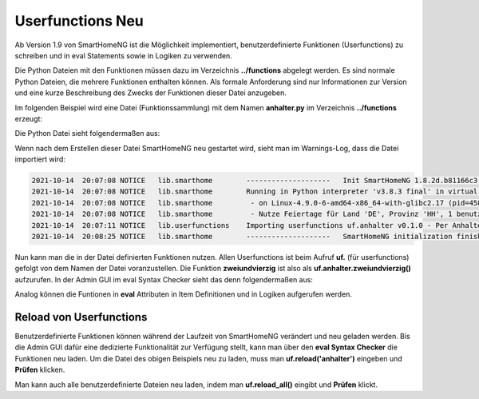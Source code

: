 
.. role:: bluesup
.. role:: greensup
.. role:: redsup

===========================
Userfunctions :redsup:`Neu`
===========================

Ab Version 1.9 von SmartHomeNG ist die Möglichkeit implementiert, benutzerdefinierte Funktionen (Userfunctions) zu
schreiben und in eval Statements sowie in Logiken zu verwenden.

Die Python Dateien mit den Funktionen müssen dazu im Verzeichnis **../functions** abgelegt werden. Es sind normale
Python Dateien, die mehrere Funktionen enthalten können. Als formale Anforderung sind nur Informationen zur Version
und eine kurze Beschreibung des Zwecks der Funktionen dieser Datei anzugeben.

Im folgenden Beispiel wird eine Datei (Funktionssammlung) mit dem Namen **anhalter.py** im Verzeichnis **../functions**
erzeugt:

Die Python Datei sieht folgendermaßen aus:

.. code-block:: python
   :caption: /usr/local/smarthome/functions/anhalter.py

   #!/usr/bin/env python3
   # anhalter.py

   _VERSION     = '0.1.0'
   _DESCRIPTION = 'Per Anhalter durch die Galaxis'

   def zweiundvierzig():

       return 'Die Antwort auf die Frage aller Fragen'


Wenn nach dem Erstellen dieser Datei SmartHomeNG neu gestartet wird, sieht man im Warnings-Log, dass die Datei
importiert wird:

.. code::

   2021-10-14  20:07:08 NOTICE   lib.smarthome        --------------------   Init SmartHomeNG 1.8.2d.b81166c3.develop   --------------------
   2021-10-14  20:07:08 NOTICE   lib.smarthome        Running in Python interpreter 'v3.8.3 final' in virtual environment, from directory /usr/local/shng_dev
   2021-10-14  20:07:08 NOTICE   lib.smarthome         - on Linux-4.9.0-6-amd64-x86_64-with-glibc2.17 (pid=4584)
   2021-10-14  20:07:08 NOTICE   lib.smarthome         - Nutze Feiertage für Land 'DE', Provinz 'HH', 1 benutzerdefinierte(r) Feiertag(e) definiert
   2021-10-14  20:07:11 NOTICE   lib.userfunctions    Importing userfunctions uf.anhalter v0.1.0 - Per Anhalter durch die Galaxis
   2021-10-14  20:08:25 NOTICE   lib.smarthome        --------------------   SmartHomeNG initialization finished   --------------------


Nun kann man die in der Datei definierten Funktionen nutzen. Allen Userfunctions ist beim Aufruf **uf.** (für
userfunctions) gefolgt von dem Namen der Datei voranzustellen. Die Funktion **zweiundvierzig** ist also als
**uf.anhalter.zweiundvierzig()** aufzurufen.  In der Admin GUI im eval Syntax Checker sieht das denn folgendermaßen
aus:

.. image:: assets/uf_eval_checker1.jpg
   :class: screenshot

Analog können die Funtionen in **eval** Attributen in Item Definitionen und in Logiken aufgerufen werden.


Reload von Userfunctions
========================

Benutzerdefinierte Funktionen können während der Laufzeit von SmartHomeNG verändert und neu geladen werden.
Bis die Admin GUI dafür eine dedizierte Funktionalität zur Verfügung stellt, kann man über den **eval Syntax Checker**
die Funktionen neu laden. Um die Datei des obigen Beispiels neu zu laden, muss man **uf.reload('anhalter')** eingeben
und **Prüfen** klicken.

Man kann auch alle benutzerdefinierte Dateien neu laden, indem man **uf.reload_all()** eingibt und **Prüfen** klickt.
